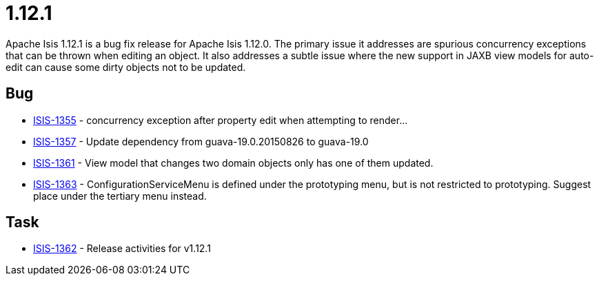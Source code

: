= 1.12.1

:Notice: Licensed to the Apache Software Foundation (ASF) under one or more contributor license agreements. See the NOTICE file distributed with this work for additional information regarding copyright ownership. The ASF licenses this file to you under the Apache License, Version 2.0 (the "License"); you may not use this file except in compliance with the License. You may obtain a copy of the License at. http://www.apache.org/licenses/LICENSE-2.0 . Unless required by applicable law or agreed to in writing, software distributed under the License is distributed on an "AS IS" BASIS, WITHOUT WARRANTIES OR  CONDITIONS OF ANY KIND, either express or implied. See the License for the specific language governing permissions and limitations under the License.
:page-partial:


Apache Isis 1.12.1 is a bug fix release for Apache Isis 1.12.0.  The primary issue it addresses are spurious concurrency exceptions that can be thrown when editing an object.  It also addresses a subtle issue where the new support in JAXB view models for auto-edit can cause some dirty objects not to be updated.



== Bug

* link:https://issues.apache.org/jira/browse/ISIS-1355[ISIS-1355] - concurrency exception after property edit when attempting to render...
* link:https://issues.apache.org/jira/browse/ISIS-1357[ISIS-1357] - Update dependency from guava-19.0.20150826 to guava-19.0
* link:https://issues.apache.org/jira/browse/ISIS-1361[ISIS-1361] - View model that changes two domain objects only has one of them updated.
* link:https://issues.apache.org/jira/browse/ISIS-1363[ISIS-1363] - ConfigurationServiceMenu is defined under the prototyping menu, but is not restricted to prototyping.  Suggest place under the tertiary menu instead.


== Task

* link:https://issues.apache.org/jira/browse/ISIS-1362[ISIS-1362] - Release activities for v1.12.1



